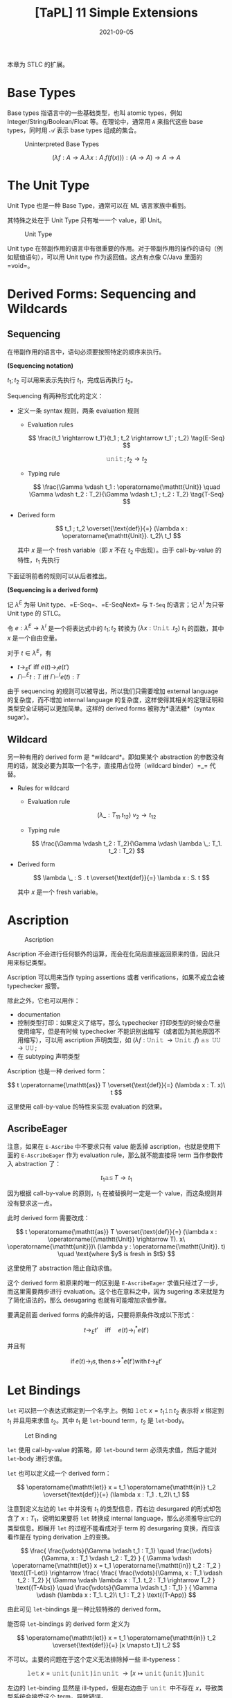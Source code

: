 #+title: [TaPL] 11 Simple Extensions
#+date: 2021-09-05
#+hugo_tags: 类型系统 程序语言理论 程序语义 STLC
#+hugo_series: "Types and Programming Languages"

本章为 STLC 的扩展。

* Base Types
Base types 指语言中的一些基础类型，也叫 atomic types，例如 Integer/String/Boolean/Float 等。在理论中，通常用 =A= 来指代这些 base types，同时用 \(\mathcal{A}\) 表示 base types 组成的集合。

#+caption: Uninterpreted Base Types
[[/img/in-post/post-tapl/11-1-uninterpreted-base-types.png]]

\[
(\lambda f : A \rightarrow A. \lambda x : A. f(f(x))) : (A \rightarrow A) \rightarrow A \rightarrow A
\]

* The Unit Type
Unit Type 也是一种 Base Type，通常可以在 ML 语言家族中看到。

其特殊之处在于 Unit Type 只有唯一一个 value，即 Unit。

#+caption: Unit Type
[[/img/in-post/post-tapl/11-2-unit-type.png]]

Unit type 在带副作用的语言中有很重要的作用。对于带副作用的操作的语句（例如赋值语句），可以用 Unit type 作为返回值。这点有点像 C/Java 里面的 =void=。

* Derived Forms: Sequencing and Wildcards
** Sequencing
在带副作用的语言中，语句必须要按照特定的顺序来执行。

#+begin_definition
*(Sequencing notation)*

\(t_1; t_2\) 可以用来表示先执行 \(t_1\)，完成后再执行 \(t_2\)。
#+end_definition

Sequencing 有两种形式化的定义：

- 定义一条 syntax 规则，两条 evaluation 规则

  - Evaluation rules

    \[
    \frac{t_1 \rightarrow t_1'}{t_1 ; t_2 \rightarrow t_1' ; t_2} \tag{E-Seq}
    \]

    \[
    \operatorname{\mathtt{unit}} ; t_2 \rightarrow t_2 \tag{E-SeqNext}
    \]

  - Typing rule

    \[
    \frac{\Gamma \vdash t_1 : \operatorname{\mathtt{Unit}} \quad \Gamma \vdash t_2 : T_2}{\Gamma \vdash t_1 ; t_2 : T_2} \tag{T-Seq}
    \]

- Derived form

  \[
  t_1 ; t_2 \overset{\text{def}}{=} (\lambda x : \operatorname{\mathtt{Unit}}. t_2)\ t_1
  \]

  其中 \(x\) 是一个 fresh variable（即 \(x\) 不在 \(t_2\) 中出现）。由于 call-by-value 的特性，\(t_1\) 先执行

下面证明前者的规则可以从后者推出。

#+begin_theorem
*(Sequencing is a derived form)*

记 \(\lambda^E\) 为带 Unit type、=E-Seq=、=E-SeqNext= 与 =T-Seq= 的语言；记 \(\lambda^I\) 为只带 Unit type 的 STLC。

令 \(e : \lambda^E → \lambda^I\) 是一个将表达式中的 \(t_1 ; t_2\) 转换为  \((\lambda x : \operatorname{\mathtt{Unit}}. t_2)\ t_1\) 的函数，其中 \(x\) 是一个自由变量。

对于 \(t \in \lambda^E\)，有

- \(t \rightarrow_E t'\) iff \(e(t) \rightarrow_I e(t')\)
- \(\Gamma \vdash^E t : T\) iff \(\Gamma \vdash^I e(t) : T\)
#+end_theorem

由于 sequencing 的规则可以被导出，所以我们只需要增加 external language 的复杂度，而不增加 internal language 的复杂度，这样使得其相关的定理证明和类型安全证明可以更加简单。这样的 derived forms 被称为*语法糖*（syntax sugar）。

** Wildcard
另一种有用的 derived form 是 *wildcard*。即如果某个 abstraction 的参数没有用的话，就没必要为其取一个名字，直接用占位符（wildcard binder）=_= 代替。

- Rules for wildcard

  - Evaluation rule

    \[
    (\lambda \_ : T_{11}. t_{12})\ v_2 \rightarrow t_{12} \tag{E-WildCard}
    \]

  - Typing rule

    \[
    \frac{\Gamma \vdash t_2 : T_2}{\Gamma \vdash \lambda \_: T_1. t_2 : T_2}
    \]

- Derived form

  \[
  \lambda \_ : S . t \overset{\text{def}}{=} \lambda x : S. t
  \]

  其中 \(x\) 是一个 fresh variable。

* Ascription
#+caption: Ascription
[[/img/in-post/post-tapl/11-3-ascription.png]]

Ascription 不会进行任何额外的运算，而会在化简后直接返回原来的值，因此只用来标记类型。

Ascription 可以用来当作 typing assertions 或者 verifications，如果不成立会被 typechecker 报警。

除此之外，它也可以用作：

- documentation
- 控制类型打印：如果定义了缩写，那么 typechecker 打印类型的时候会尽量使用缩写，但是有时候 typechecker 不能识别出缩写（或者因为其他原因不用缩写），可以用 ascription 声明类型，如 \((\lambda f : \operatorname{\mathtt{Unit}} \rightarrow \operatorname{\mathtt{Unit}}. f)\ \operatorname{\mathtt{as}}\ \operatorname{\mathtt{UU}} \rightarrow \operatorname{\mathtt{UU}};\)
- 在 subtyping 声明类型

#+begin_note
Ascription 也是一种 derived form：

\[
t \operatorname{\mathtt{as}} T \overset{\text{def}}{=} (\lambda x : T. x)\ t
\]

这里使用 call-by-value 的特性来实现 evaluation 的效果。
#+end_note

** AscribeEager
注意，如果在 =E-Ascribe= 中不要求只有 value 能丢掉 ascription，也就是使用下面的 =E-AscribeEager= 作为 evaluation rule，那么就不能直接将 term 当作参数传入 abstraction 了：

\[
t_1 \operatorname{\mathtt{as}} T \rightarrow t_1 \tag{E-AscribeEager}
\]

因为根据 call-by-value 的原则，\(t_1\) 在被替换时一定是一个 value，而这条规则并没有要求这一点。

此时 derived form 需要改成：

\[
t \operatorname{\mathtt{as}} T \overset{\text{def}}{=} (\lambda x : \operatorname{(\mathtt{Unit}} \rightarrow T). x\ \operatorname{\mathtt{unit}})\ (\lambda y : \operatorname{\mathtt{Unit}}. t) \quad \text{where $y$ is fresh in $t$}
\]

这里使用了 abstraction 阻止自动求值。

这个 derived form 和原来的唯一的区别是 =E-AscribeEager= 求值只经过了一步，而这里需要两步进行 evaluation。这个也在意料之中，因为 sugering 本来就是为了简化语法的，那么 desugaring 也就有可能增加求值步骤。

要满足前面 derived forms 的条件的话，只要将原条件改成以下形式：

\[t \rightarrow_E t' \quad \text{iff} \quad e(t) \rightarrow^*_I e(t')\]

并且有

\[
\operatorname{if} e(t) \rightarrow_I s, \operatorname{then} s \rightarrow^* e(t') \operatorname{with} t \rightarrow_E t'
\]

* Let Bindings
=let= 可以把一个表达式绑定到一个名字上。例如 \(\operatorname{\mathtt{let}} x = t_1 \operatorname{\mathtt{in}} t_2\) 表示将 \(x\) 绑定到 \(t_1\) 并且用来求值 \(t_2\)。其中 \(t_1\) 是 =let=-bound term，\(t_2\) 是 =let=-body。

#+caption: Let Binding
[[/img/in-post/post-tapl/11-4-let-binding.png]]

=let= 使用 call-by-value 的策略，即 =let=-bound term 必须先求值，然后才能对 =let=-body 进行求值。

=let= 也可以定义成一个 derived form：

\[
\operatorname{\mathtt{let}} x = t_1 \operatorname{\mathtt{in}} t_2 \overset{\text{def}}{=} (\lambda x : T_1 . t_2)\ t_1
\]

注意到定义左边的 =let= 中并没有 \(t_1\) 的类型信息，而右边 desurgared 的形式却包含了 \(x : T_1\)，说明如果要将 =let= 转换成 internal language，那么必须推导出它的类型信息。即展开 =let= 的过程不能看成对于 term 的 desurgaring 变换，而应该看作是在 typing derivation 上的变换。

\[
\frac{
    \frac{\vdots}{\Gamma \vdash t_1 : T_1}
  \quad
  \frac{\vdots}{\Gamma, x : T_1 \vdash t_2 : T_2}
} {
    \Gamma \vdash \operatorname{\mathtt{let}} x = t_1 \operatorname{\mathtt{in}} t_2 : T_2
} \text{(T-Let)}
\rightarrow
\frac{
  \frac{
    \frac{\vdots}{\Gamma, x : T_1 \vdash t_2 : T_2}
  }{
    \Gamma \vdash \lambda x : T_1. t_2 : T_1 \rightarrow T_2
  } \text{(T-Abs)}
  \quad
  \frac{\vdots}{\Gamma \vdash t_1 : T_1}
} {
  \Gamma \vdash (\lambda x : T_1. t_2)\ t_1 : T_2
} \text{(T-App)}
\]

由此可见 =let=-bindings 是一种比较特殊的 derived form。

#+begin_question
能否将 =let=-bindings 的 derived form 定义为

\[
  \operatorname{\mathtt{let}} x = t_1 \operatorname{\mathtt{in}} t_2 \overset{\text{def}}{=} [x \mapsto t_1] t_2
  \]
#+end_question
#+begin_answer
不可以。主要的问题在于这个定义无法排除掉一些 ill-typeness：

\[
  \operatorname{\mathtt{let}} x = \operatorname{\mathtt{unit}}(\operatorname{\mathtt{unit}}) \operatorname{\mathtt{in}} \operatorname{\mathtt{unit}} \rightarrow [x \mapsto \operatorname{\mathtt{unit}}(\operatorname{\mathtt{unit}})] \operatorname{\mathtt{unit}}
  \]

左边的 =let=-binding 显然是 ill-typed，但是右边由于 \(\operatorname{\mathtt{unit}}\) 中不存在 \(x\)，导致类型系统会接受这个 term，导致错误。
#+end_answer

* Product types
** Pairs
#+caption: Pairs
[[/img/in-post/post-tapl/11-5-pairs.png]]

*Pairs* 是一种新的类型，记作 \(T_1 \times T_2\)，称为 *product type* 或者 *cartesian product*。 这里将 pairs 用花括号包裹，实际上一般圆括号用得比较多一些。

使用 Pairs 时，=t.1= 这样的操作称之为 *projections*。

=E-PairBeta= 说明了一个 full-evaluated pair 如何进行 projection 操作，=E-Proj= 定义了在 projections 运算中的 pair 求值的规则。

Pairs 的规则使得其强制从左到右进行求值（=E-Pair2=），同时只有求值后才能提取其中的元素（=E-PairBeta=）。同时，由于一个 pair value 中的两个元素必须都是 value，这使得在必须传递 value 的时候（比如 call by value）保证 pair 的两个元素都一定已经被求值了。

** Tuples
#+caption: Tuples
[[/img/in-post/post-tapl/11-6-tuples.png]]

*Tuples* 是 \(n\) 元的 Pairs，其中 \(n\) 可以是 \(0\)，此时 tuple 为 \(\\{\\}\)。（这里还用了 \(\\{v_i^{i \in 1 \dots n}\\}.j \rightarrow v_j\)）

Tuple 比较特殊的一条规则是 =E-Tuple=，可以看成是 =E-Pair= 的拓展形式。

注意 tuples 也是强制从左到右求值的。

** Records
#+caption: Records
[[/img/in-post/post-tapl/11-7-records.png]]

*Records* 就是加上了 label 的 tuples，其中要求所有的 label 都不相同。这个有点像 =struct=。

可以将 tuples 看作 label 是被省略的正整数的 records，将 pairs 看作特殊的 tuples。但是很多语言将 records 和 tuples 区分开来，因为二者在编译器中的实现不一样。

在很多语言中，records 中元素的顺序并不影响类型相等的判断，例如 \(\{a : \operatorname{\mathtt{Nat}}, b : \operatorname{\mathtt{Float}}\} = \{b : \operatorname{\mathtt{Float}}, a : \operatorname{\mathtt{Nat}}\}\)。但是这里认为二者不同，并且会认为它们拥有不同的类型。但是第十五章中，通过 subtype relation 可以认为二者相同。（是否忽视 ordering 会对编译器的性能造成很大影响，所以这里先讲 ordering records）

* Pattern matching
前面介绍的 records 用了 projection 操作来提取内部的值，但是很多语言都支持使用 pattern matching 来完成这个操作。

这里通过引入 pattern syntax 来将 pattern matching 引入无类型 λ 演算。其中 pattern 可以是嵌套的，从而从嵌套的结构中提取数据。

#+caption: (Untyped) record patterns
[[/img/in-post/post-tapl/11-8-untyped-record-patterns.png]]

Pattern Matching 可以看作是一个泛化的 =let=-binding 规则。其依赖于一个 =match(p, v)= 函数，表示 value 是否与模式匹配，如果匹配就产生一个 substitution。

#+begin_sample
下面是一些 pattern matching 相关的例子：

- \(\operatorname{\mathtt{match}}(\{x,y\}, \{5,\operatorname{\mathtt{true}}\}) \Rightarrow [x \mapsto 5, y \mapsto \operatorname{\mathtt{true}}]\)
- \(\operatorname{\mathtt{match}}(x, \{5,\operatorname{\mathtt{true}}\}) \Rightarrow [x \mapsto \{5,\operatorname{\mathtt{true}}\}]\)
- \(\operatorname{\mathtt{match}}(\{x\}, \{5, \operatorname{\mathtt{true}}\}) \Rightarrow \operatorname{\mathtt{fails}}\)
#+end_sample

=match= 由 =M-Var= 和 =M-Rcd= 两条规则定义。前者表示一个 variable 可以和任何 value 匹配并返回一个匹配，后者定义了 record 形式下的模式匹配（这里要求 pattern 中所有的变量 \(p_i\) 都是不同的）。

下面为其加上类型：

#+caption: typed-record-patterns
[[/img/in-post/post-tapl/a-1-typed-record-patterns.png]]

Pattern typing rules 中的 =P-Var= 首先定义了变量和其 pattern 具有相同的类型；=P-Rcd= 定义了 record 类型可以产生一串的 context，这些 context 包含了为 pattern 中变量提供的 bindings；后面的 =T-Let= 定义了如果一个 pattern 可以成功匹配时会返回一个 context \(\Delta\)，那么在类型推导时可以将这个 context 加入 \(\Gamma\) 来推导类型。

-----

可以继续改进 record pattern typing rule，使得当 record pattern 中 fields 的数量小于 record value 中 fields 的数量时（此时只匹配 pattern 中存在的情况）仍然能继续匹配：

\[
\frac {
  \{ l_i^{i \in 1 \dots n} \} \in \{ k_j^{j \in 1 \dots m} \} \qquad
  \forall{i \in 1 \dots n}. \exist{j \in 1 \dots m}. l_i = k_j \operatorname{\mathtt{and}} \vdash p_i : T_j \Rightarrow \Delta_i
} {
  \vdash \{ l_i = p_i^{i \in 1 \dots n} \} : \{ k_j : T_j^{j \in 1 \dots m} \} \Rightarrow \Delta_1, \dots, \Delta_n
}  \tag{P-Rcd'}
\]

如果加入了这条规则，那么就可以将 Record 类型的 projection 规则从初始规则中删去，并将其看作一个语法糖：

\[
t.l \overset{\text{def}}{=} \operatorname{\mathtt{let}} \{ l = x \} = t \operatorname{\mathtt{in}} x
\]

这个系统的 Preservation 需要用到下面两个 lemmas：

#+begin_quote
设 \(\sigma\) 是一个 substitution，\(\Delta\) 是一个 context，且 \(\Delta\) 与 \(\sigma\) 定义域相同，那么 \(\Gamma \vdash \sigma \vDash \Delta\) 表示 \(\forall x \in dom(\Delta), \Gamma \vdash \sigma(x) : \Delta(x)\)
#+end_quote

#+begin_lemma
If \(\Gamma \vdash t:T\) and \(\vdash p : T \Rightarrow \Delta\), then \(\operatorname{\mathtt{match}}(p, t) = \sigma\), with \(\Gamma \vdash \sigma \vDash \Delta\).
#+end_lemma

#+begin_lemma
*(Generalized substitution lemma)*

\(\Gamma, \Delta \vdash t : T\) and \(\Gamma \vdash \sigma \vDash \Delta\), then \(\Gamma \vdash \sigma t : T\).
#+end_lemma

* Sum types
** Sums
#+caption: Sums without unique typing
[[/img/in-post/post-tapl/11-9-sums.png]]

Sums 是一种二元的 Variants 类型。一个 Sums 类型可以包含两种类型，用 =inl= 与 =inr= 这两种 tag 来进行区分。例如若 \(a : A\)，则 \(\operatorname{\mathtt{inl}} a : A + B\)。

不难发现 =inl= 和 =inr= 可以看作是两个函数（实际上并不是函数）：

\[
\operatorname{\mathtt{inl}} : A \rightarrow A + B
\]

\[
\operatorname{\mathtt{inr}} : B \rightarrow A + B
\]

使用 sums 类型时可以用 =case= 来提取值，Sums 中不同的类型会匹配到不同的分支：

\begin{alignat*}{3}
  \operatorname{\mathtt{getName}} ={}& \lambda a : A + B.&&&& \\
   {}& \qquad \ \  \operatorname{\mathtt{case}}&& a \operatorname{\mathtt{of}}&& \\
   {}& \qquad \qquad && \operatorname{\mathtt{inl}}\ x &{} \Rightarrow {}& x \\
   {}& \qquad \qquad | && \operatorname{\mathtt{inr}}\ y &{} \Rightarrow {}& y;
\end{alignat*}

值得注意的是在 =T-Case= 规则中要求 =case= 的结果的类型是唯一的。另外这里虽然没指出 \(x_i\) 的 scope 是 \(t_i\)，但是这一点可以从条件中得到。

#+begin_note
=if= 可以看作是特殊的 =case=：

\begin{alignat*}{2}
  & \operatorname{\mathtt{Bool}} &&\overset{\text{def}}{=} \operatorname{\mathtt{Unit}} + \operatorname{\mathtt{Unit}} \\
  & \operatorname{\mathtt{true}} &&\overset{\text{def}}{=} \operatorname{\mathtt{inl}}\ \operatorname{\mathtt{unit}} \\
  & \operatorname{\mathtt{false}} &&\overset{\text{def}}{=} \operatorname{\mathtt{inr}}\ \operatorname{\mathtt{unit}} \\
  & \operatorname{\mathtt{if}}\ t_0\ \operatorname{\mathtt{then}}\ t_1\ \operatorname{\mathtt{else}}\ t_2 &&\overset{\text{def}}{=} \operatorname{\mathtt{case}}\ t_0\ \operatorname{\mathtt{of}}\ \operatorname{\mathtt{inl}}\ x_1 \Rightarrow t_1 \mid \operatorname{\mathtt{inr}}\ x_2 \Rightarrow t_2 \\
  &&& \qquad \text{where $x_1$ and $x_2$ are fresh}
\end{alignat*}
#+end_note

*** Sums and Uniqueness of Types
大多数在 pure \(\lambda_\rightarrow\) 中的定理在 Sums 中都成立，除了 /Uniqueness of Types/ theorem。因为假设 \(a : A\)，则 \(\forall B. \operatorname{\mathtt{inl}} a : A + B\) 可能表示无数的类型。Uniqueness theorem 不成立导致类型检查变得更麻烦了，因为没办法和之前一样“自底向上地使用规则检查”。此时有两种解决方案：

- 从后面的程序里面推测 \(T\) 的类型（type reconstruction）
- 允许 \(T\) 表示所有可能的类型（subtyping）
- 要求手动提供类型（此处暂时采用的方案）

这里使用第三种方案，添加了一些扩展要求指明类型（有点像 ascription，但是这些是语法要求不能删去的）：

#+caption: Sums with unique typing
[[/img/in-post/post-tapl/11-10-sums-with-unique-typing.png]]

** Variants
#+caption: 11-11 Variants
[[/img/in-post/post-tapl/11-11-variants.png]]

上面漏了一条 value syntax：

\begin{aligned}
v \Coloneqq & \dots \\
    & \langle l = v \rangle \operatorname{\mathtt{as}} T \\
\end{aligned}

Variants 是二元 Sums 类型的泛化，和 Records 一样有 labels。Sums 中的 \(\operatorname{\mathtt{inl}} t \operatorname{\mathtt{as}} T_1 + T_2\) 写成 \(\langle l_1=t\rangle \operatorname{\mathtt{as}} \langle l_1 : T_1, l_2 : T_2\rangle\)。

需要注意的是 Variants 和 Records 一样，标签的顺序不同则类型也不同。

*** Options
*Options* 是很常见的一种 Variants：

\[
\operatorname{\mathtt{OptionalNat}} = \langle\operatorname{\mathtt{none}} : \operatorname{\mathtt{Unit}}, \operatorname{\mathtt{some}} :  \operatorname{\mathtt{Nat}}\rangle;
\]

例如使用 Options 构建一个 table：

\begin{alignat*}{2}
  & \operatorname{\mathtt{Table}} &&= \operatorname{\mathtt{Nat}} \rightarrow \operatorname{\mathtt{OptionalNat}}; \\
  & \operatorname{\mathtt{emptyTable}} &&= \lambda n : \operatorname{\mathtt{Nat}}. \langle\operatorname{\mathtt{none}} = \operatorname{\mathtt{unit}}\rangle \operatorname{\mathtt{as}} \operatorname{\mathtt{OptionalNat}}; \\
  & \operatorname{\mathtt{extendTable}} &&= \lambda t : \operatorname{\mathtt{Table}}. \lambda m : \operatorname{\mathtt{Nat}}. \lambda v : \operatorname{\mathtt{Nat}}. \\
  &&& \qquad \lambda n : \operatorname{\mathtt{Nat}}. \\
  &&& \qquad \qquad \operatorname{\mathtt{if}}\ \operatorname{\mathtt{equal}}\ n\ m\ \operatorname{\mathtt{then}}\ \langle\operatorname{\mathtt{some}} = v\rangle\ \operatorname{\mathtt{as}} \operatorname{\mathtt{OptionalNat}}; \\
  &&& \qquad \qquad \operatorname{\mathtt{else}}\ t\ n;
\end{alignat*}

注意，\(\operatorname{\mathtt{extendTable}}\) 的类型为 \(\operatorname{\mathtt{Table}} \rightarrow \operatorname{\mathtt{Nat}} \rightarrow \operatorname{\mathtt{Nat}} \rightarrow \operatorname{\mathtt{Table}}\)。

此时就可以使用 \(x = t(5)\) 的方式来在 table 中查询值。

C/C++/Java 中允许指针（其实是一种 Reference Type）的值为 =null=，这实际上也是一种 Options 类型，其实际类型为 \(\operatorname{\mathtt{Ref}}(\operatorname{\mathtt{Option}}(T))\)。

*** Enumerations
*Enumerations*（Enumerated Type）是一种退化了的 Variants 类型，其 fields 值均为 =Unit=。例如：

\[
\operatorname{\mathtt{Bool}} = \langle\operatorname{\mathtt{true}} : \operatorname{\mathtt{Unit}}, \operatorname{\mathtt{false}} : \operatorname{\mathtt{Unit}}\rangle;
\]

由于 enumerations 中的值均为 =Unit=，因此在 enumeration 中可以用 =case= 实现运算：

\begin{alignat*}{3}
  \operatorname{\mathtt{negative}} ={}& \lambda b : \operatorname{\mathtt{Bool}}.&&&& \\
   {}& \qquad \operatorname{\mathtt{case}}&& b \operatorname{\mathtt{of}}&& \\
   {}& \qquad \qquad &&\langle\operatorname{\mathtt{true}} = x\rangle & \Rightarrow & \langle\operatorname{\mathtt{false}} = x\rangle \operatorname{\mathtt{as}} \operatorname{\mathtt{Bool}} \\
   {}& \qquad \qquad | &&\langle\operatorname{\mathtt{false}} = x\rangle & \Rightarrow & \langle\operatorname{\mathtt{true}} = x\rangle \operatorname{\mathtt{as}} \operatorname{\mathtt{Bool}};
\end{alignat*}

*** Single-Field Variants
Variants 的另一种退化形式是 Single-Field Variants（例如 =newtype=），即只有一个 label 的情况：

\[
V = \langle l : T\rangle;
\]

这个看起来好像用处不大，因为它只有一个 label，而且在 \(\langle l = t \rangle\) 中所有对 \(t\) 的操作都要先 unpackaging 后才能进行，但是这个特性却能够防止出现一些类型错误。

例如写了一个将美元转换成欧元的函数 \(\operatorname{\mathtt{dollars2euros}}\)，则可能会出现这样的错误转换：

\[
\operatorname{\mathtt{dollars2euros}}\ (\operatorname{\mathtt{dollars2euros}}\ \operatorname{\mathtt{mybankbalance}})
\]

但是如果用 Single-Field Variants 来定义，当写出类似的错误程序时就能通过类型检查出来：

\begin{alignat*}{2}
  & \operatorname{\mathtt{DollarAmount}} &&={} \langle\operatorname{\mathtt{dollars}} : \operatorname{\mathtt{Float}}\rangle; \\
  & \operatorname{\mathtt{EuroAmount}} &&={} \langle\operatorname{\mathtt{euros}} : \operatorname{\mathtt{Float}}\rangle; \\
  & \operatorname{\mathtt{dollars2euros}} &&={} \lambda d : \operatorname{\mathtt{DollarAmount}}. \\
  & && \qquad \operatorname{\mathtt{case}} d \operatorname{\mathtt{of}} \\
  & && \qquad \qquad \langle\operatorname{\mathtt{dollars}} = \operatorname{\mathtt{x}}\rangle \Rightarrow \langle\operatorname{\mathtt{euros}} = \operatorname{\mathtt{timesfloat}}\ x\ 1.1325\rangle \operatorname{\mathtt{as}} \operatorname{\mathtt{EuroAmount}};
\end{alignat*}

*** Variants vs Datatypes
Variants \(\langle l_i : T_i^{i \in 1 \dots n} \rangle\) 和 ML 里面的 *Datatypes* 有点像：

\begin{alignat*}{2}
\operatorname{\mathtt{type}} T = {}&l_1 \operatorname{\mathtt{of}} T_1 \\
|\ &l_2 \operatorname{\mathtt{of}} T_2 \\
|\ &\dots \\
|\ &l_n \operatorname{\mathtt{of}} T_n;
\end{alignat*}

但是二者之间有很多区别：

1. 一个 trivial 的区别就是在 OCaml 中，类型必须以小写字母开头，datatypes 的 constructors 必须以大写字母开头。当然这本书里面不会这么区别，不过按照 OCaml 的写法上面的 Datatype 应该要写成
    \[\operatorname{\mathtt{type}}\ t = L_i \operatorname{\mathtt{of}} T_i^{i \in 1 \dots n}\]
2. OCaml 中的 datatypes 不需要额外的类型标注，因为 datatypes 必须先声明再使用，并且在作用域内其 labels 的名称是*唯一*的，因此只需要 label 就可以推断出类型（Variants 则必须要标注）；
3. OCaml 中如果 datatype 的 associated type 是 unit type，那么就可以省略不写，如
    \[\operatorname{\mathtt{type}}\ \operatorname{\mathtt{Bool}} = \operatorname{\mathtt{true}} \| \operatorname{\mathtt{false}};\]
4. OCaml 中的 datatypes 不仅包含了 variants 的特性，还有 recursive types 的特性（如 =List= 就是递归定义的）。并且 datatypes 还可以接受 parameters，当作 type operator 用。

*** Variants as Disjoint Unions
Sums 和 Variants 有时被称为 *Disjoint Unions*。一方面这两种类型是其他类型的“union”；另一方面这两种类型都有 tag，用不同的 tag 标注的数据互不相同，所以类型之间是不相交的（disjoint）。

现在 *Union Type* 一般指 untagged union（或者 non-disjoint union）。

*** Type Dynamic
很多静态分析都要处理动态数据（例如从数据库中读取或者跨网络传输），因此会提供用于运行时判定类型的工具。

实现这种操作的一种方式就是添加 *Dynamic Type*，这种 Variants 类型的 tag 为 =T=，value 为 =v=，其中 =v= 的类型就是 =T=（即将类型作为 tag 使用）。Dynamic Type 可以用 =typecase= 获取其中的值。

Dynamic Type 可以看作是一种 infinite disjoint union，其 tags 就是类型。

* General Recursion
#+caption: General Recursive
[[/img/in-post/post-tapl/11-12-general-recursion.png]]

即 \(\operatorname{\mathtt{fix}}\ f = f\ (\operatorname{\mathtt{fix}}\ f)\)

在无类型 λ 演算中可以用 =fix= combinator 实现递归函数，但是在 STLC 中却不行，因为 =fix= 的类型无法在 STLC 中表达。并且无法终止的运算都无法在 simple types 描述类型。所以这里添加 typing ruls 并用 =letrec= 来模仿无类型 λ 演算中 =fix= combinator 的行为。

这种只含有数字和 =fix= 的 STLC 具有很多微妙的语义现象（例如 full abstraction），这样的系统被称为 *PCF*。

=fix= 一般用来构建函数，但是并没有限定函数，例如可以传入下面的 records，这样就能构造出互相调用的函数：

\begin{alignat*}{3}
  & \operatorname{\mathtt{ff}} = \lambda \operatorname{\mathtt{ieio}} : \{ \operatorname{\mathtt{iseven}} : \operatorname{\mathtt{Nat}} \rightarrow \operatorname{\mathtt{Bool}}, \operatorname{\mathtt{isodd}} : \operatorname{\mathtt{Nat}} \rightarrow \operatorname{\mathtt{Bool}}\}. \\
  & \qquad \qquad \{ \operatorname{\mathtt{iseven}} = \lambda x : \operatorname{\mathtt{Nat}}. \\
    & \qquad \qquad \qquad \qquad \qquad \operatorname{\mathtt{if}}\ \operatorname{\mathtt{iszero}}\ x\ \operatorname{\mathtt{then}}\ \operatorname{\mathtt{true}} \\
    & \qquad \qquad \qquad \qquad \qquad \operatorname{\mathtt{else}}\ \operatorname{\mathtt{ieio}}.\operatorname{\mathtt{isodd}}\ (\operatorname{\mathtt{pred}}\ x), \\
    & \qquad \qquad \ \ \operatorname{\mathtt{isodd}} = \lambda x : \operatorname{\mathtt{Nat}}. \\
    & \qquad \qquad \qquad \qquad \qquad \operatorname{\mathtt{if}}\ \operatorname{\mathtt{iszero}}\ x\ \operatorname{\mathtt{then}}\ \operatorname{\mathtt{false}} \\
    & \qquad \qquad \qquad \qquad \qquad \operatorname{\mathtt{else}}\ \operatorname{\mathtt{ieio}}.\operatorname{\mathtt{iseven}}\ (\operatorname{\mathtt{pred}}\ x)
    \}; \\
  & \operatorname{\mathtt{ff}} : \{ \operatorname{\mathtt{iseven}} : \operatorname{\mathtt{Nat}} \rightarrow \operatorname{\mathtt{Bool}}, \operatorname{\mathtt{isodd}} : \operatorname{\mathtt{Nat}} \rightarrow \operatorname{\mathtt{Bool}} \} \rightarrow \\
  & \qquad \qquad \{ \operatorname{\mathtt{iseven}} : \operatorname{\mathtt{Nat}} \rightarrow \operatorname{\mathtt{Bool}}, \operatorname{\mathtt{isodd}} : \operatorname{\mathtt{Nat}} \rightarrow \operatorname{\mathtt{Bool}} \} \\
  & \operatorname{\mathtt{r}} = \operatorname{\mathtt{fix}}\ \operatorname{\mathtt{ff}}; \\
  & \operatorname{\mathtt{r}} : \{ \operatorname{\mathtt{iseven}} : \operatorname{\mathtt{Nat}} \rightarrow \operatorname{\mathtt{Bool}}, \operatorname{\mathtt{isodd}} : \operatorname{\mathtt{Nat}} \rightarrow \operatorname{\mathtt{Bool}} \} \\
  & \operatorname{\mathtt{r}}.\operatorname{\mathtt{iseven}} : \operatorname{\mathtt{Nat}} \rightarrow \operatorname{\mathtt{Bool}}
\end{alignat*}

除此之外，对于任何 \(T\)，=fix= 都可以构造出一个 \(T \rightarrow T\)，这会产生一些有趣的效果。这说明任何类型 \(T\) 都可以构造出一个类型可以被推导出来的 term。例如下面的 \(\operatorname{\mathtt{diverge}}_T\) 函数：

\begin{alignat*}{3}
  & \operatorname{\mathtt{diverge}}_T =&& \lambda_\_ : \operatorname{\mathtt{Unit}}. \operatorname{\mathtt{fix}}\ (\lambda x: T.x); \\
  & \operatorname{\mathtt{diverge}}_T :&& \operatorname{\mathtt{Unit}} \rightarrow T
\end{alignat*}

这里 \(\operatorname{\mathtt{diverge}}_T\) 的计算永远不会终止，因为每次计算都会返回相同的 term，但是其类型仍然是 \(T\)。此时称 \(\operatorname{\mathtt{diverge}}_T\ \operatorname{\mathtt{unit}}\) 是 \(T\) 的一个 undefined element。

#+begin_note
下面是用 =fix= 实现 =equal=, =plus=, =times=, and =factorial= 的一些例子：

\begin{alignat*}{2}
  & \operatorname{\mathtt{equal}} = \\
  & \qquad \operatorname{\mathtt{fix}} \\
  & \qquad \qquad (\lambda \operatorname{\mathtt{eq}} : \operatorname{\mathtt{Nat}} \rightarrow \operatorname{\mathtt{Nat}} \rightarrow \operatorname{\mathtt{Bool}} . \\
  & \qquad \qquad \qquad \lambda m : \operatorname{\mathtt{Nat}}. \lambda n : \operatorname{\mathtt{Nat}}. \\
  & \qquad \qquad \qquad \qquad \operatorname{\mathtt{if}}\ \operatorname{\mathtt{iszero}}\ m\ \operatorname{\mathtt{then}}\ \operatorname{\mathtt{iszero}}\ n \\
  & \qquad \qquad \qquad \qquad \operatorname{\mathtt{else}}\ \operatorname{\mathtt{if}}\ \operatorname{\mathtt{iszero}}\ n\ \operatorname{\mathtt{then}}\ \operatorname{\mathtt{false}} \\
  & \qquad \qquad \qquad \qquad \operatorname{\mathtt{else}}\ \operatorname{\mathtt{eq}}\ (\operatorname{\mathtt{pred}}\ m)\ (\operatorname{\mathtt{pred}}\ n));
\end{alignat*}

\begin{alignat*}{2}
  & \operatorname{\mathtt{plus}} = \\
  & \qquad \operatorname{\mathtt{fix}} \\
  & \qquad \qquad (\lambda \operatorname{\mathtt{p}} : \operatorname{\mathtt{Nat}} \rightarrow \operatorname{\mathtt{Nat}} \rightarrow \operatorname{\mathtt{Nat}} . \\
  & \qquad \qquad \qquad \lambda m : \operatorname{\mathtt{Nat}}. \lambda n : \operatorname{\mathtt{Nat}}. \\
  & \qquad \qquad \qquad \qquad \operatorname{\mathtt{if}}\ \operatorname{\mathtt{iszero}}\ m\ \operatorname{\mathtt{then}}\ n \\
  & \qquad \qquad \qquad \qquad \operatorname{\mathtt{else}}\ \operatorname{\mathtt{succ}}\ (p\ (\operatorname{\mathtt{pred}}\ m)\ n));
\end{alignat*}

\begin{alignat*}{2}
  & \operatorname{\mathtt{times}} = \\
  & \qquad \operatorname{\mathtt{fix}} \\
  & \qquad \qquad (\lambda \operatorname{\mathtt{t}} : \operatorname{\mathtt{Nat}} \rightarrow \operatorname{\mathtt{Nat}} \rightarrow \operatorname{\mathtt{Nat}} . \\
  & \qquad \qquad \qquad \lambda m : \operatorname{\mathtt{Nat}}. \lambda n : \operatorname{\mathtt{Nat}}. \\
  & \qquad \qquad \qquad \qquad \operatorname{\mathtt{if}}\ \operatorname{\mathtt{iszero}}\ m\ \operatorname{\mathtt{then}}\ 0 \\
  & \qquad \qquad \qquad \qquad \operatorname{\mathtt{else}}\ \operatorname{\mathtt{plus}}\ (t\ (\operatorname{\mathtt{pred}}\ m)\ n));
\end{alignat*}

\begin{alignat*}{2}
  & \operatorname{\mathtt{factorial}} = \\
  & \qquad \operatorname{\mathtt{fix}} \\
  & \qquad \qquad (\lambda \operatorname{\mathtt{f}} : \operatorname{\mathtt{Nat}} \rightarrow \operatorname{\mathtt{Nat}} . \\
  & \qquad \qquad \qquad \lambda n : \operatorname{\mathtt{Nat}}. \\
  & \qquad \qquad \qquad \qquad \operatorname{\mathtt{if}}\ \operatorname{\mathtt{iszero}}\ n\ \operatorname{\mathtt{then}}\ 1 \\
  & \qquad \qquad \qquad \qquad \operatorname{\mathtt{else}}\ \operatorname{\mathtt{times}}\ (f\ (\operatorname{\mathtt{pred}}\ n)\ n));
\end{alignat*}
#+end_note

** letrec
在写程序时，一般会用 =letrec=：

\begin{alignat*}{3}
& \operatorname{\mathtt{letrec}}\ \operatorname{\mathtt{iseven}} : \operatorname{\mathtt{Nat}} \rightarrow \operatorname{\mathtt{Bool}} = \\
& \quad \lambda x : \operatorname{\mathtt{Nat}}. \\
& \qquad \operatorname{\mathtt{if}}\ \operatorname{\mathtt{iszero}}\ x\ \operatorname{\mathtt{then}}\ \operatorname{\mathtt{true}} \\
& \qquad \operatorname{\mathtt{else}}\ \operatorname{\mathtt{if}}\ \operatorname{\mathtt{iszero}}\ (\operatorname{\mathtt{pred}}\ x)\ \operatorname{\mathtt{then}}\ \operatorname{\mathtt{false}} \\
& \qquad \operatorname{\mathtt{else}}\ \operatorname{\mathtt{iseven}}\ (\operatorname{\mathtt{pred}}\ (\operatorname{\mathtt{pred}}\ x)) \\
& \operatorname{\mathtt{in}} \\
& \quad \operatorname{\mathtt{iseven}}\ 7;
\end{alignat*}

=letrec= 也是一个 derived form：

\[
\operatorname{\mathtt{letrec}}\ x : T_1 = t_1 \operatorname{\mathtt{in}} t_2 \overset{\operatorname{\mathtt{def}}}{=} \operatorname{\mathtt{let}} x = \operatorname{\mathtt{fix}} (\lambda x : T_1 . t_1) \operatorname{\mathtt{in}} t_2
\]

* List
#+caption: Lists
[[/img/in-post/post-tapl/11-13-lists.png]]

*List* 是一个 type constructor，空 List 记作 \(\operatorname{\mathtt{nil}}[T]\)，并且可以用 \(\operatorname{\mathtt{cons}}[T]\ t_1\ t_2\) 来构建。除此之外还有 \(\operatorname{\mathtt{head}}[T]\ t\)、\(\operatorname{\mathtt{tail}}[T]\ t\)、\(\operatorname{\mathtt{isnil}}[T]\ t\) 等函数。

大部分 lists 函数标注的类型都可以从参数里推断出来，但是 \(\operatorname{\mathtt{nil}}[T]\) 这样的就不行。

这里用 =head= / =tail= / =isnil= 来构建 lists，并将它们定义为 primitives，但是一般会用 datatype 和 =case= 去构建和使用，这样可以更容易地发现类型错误。
